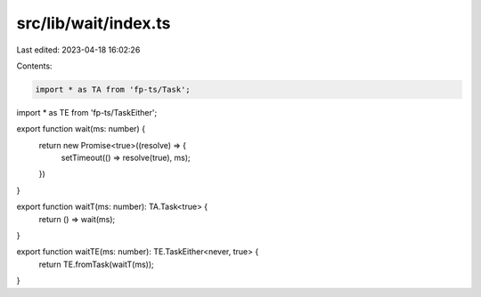 src/lib/wait/index.ts
=====================

Last edited: 2023-04-18 16:02:26

Contents:

.. code-block:: ts

    import * as TA from 'fp-ts/Task';
import * as TE from 'fp-ts/TaskEither';

export function wait(ms: number) {
  return new Promise<true>((resolve) => {
    setTimeout(() => resolve(true), ms);
  })
}

export function waitT(ms: number): TA.Task<true> {
  return () => wait(ms);
}

export function waitTE(ms: number): TE.TaskEither<never, true> {
  return TE.fromTask(waitT(ms));
}


